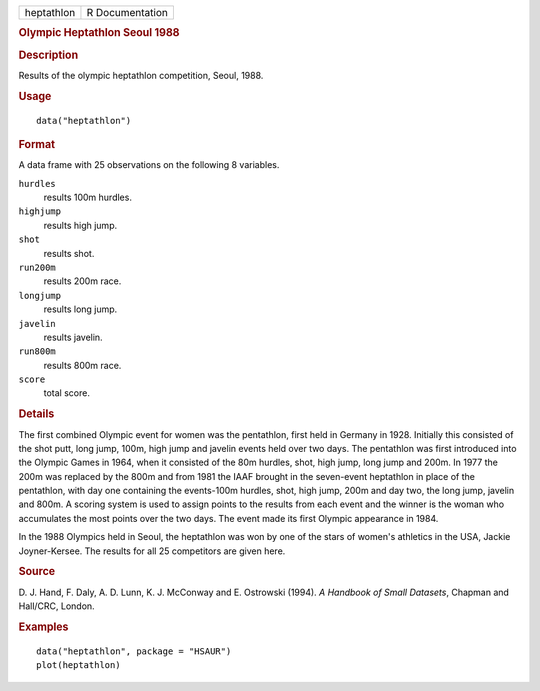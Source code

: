 .. container::

   .. container::

      ========== ===============
      heptathlon R Documentation
      ========== ===============

      .. rubric:: Olympic Heptathlon Seoul 1988
         :name: olympic-heptathlon-seoul-1988

      .. rubric:: Description
         :name: description

      Results of the olympic heptathlon competition, Seoul, 1988.

      .. rubric:: Usage
         :name: usage

      ::

         data("heptathlon")

      .. rubric:: Format
         :name: format

      A data frame with 25 observations on the following 8 variables.

      ``hurdles``
         results 100m hurdles.

      ``highjump``
         results high jump.

      ``shot``
         results shot.

      ``run200m``
         results 200m race.

      ``longjump``
         results long jump.

      ``javelin``
         results javelin.

      ``run800m``
         results 800m race.

      ``score``
         total score.

      .. rubric:: Details
         :name: details

      The first combined Olympic event for women was the pentathlon,
      first held in Germany in 1928. Initially this consisted of the
      shot putt, long jump, 100m, high jump and javelin events held over
      two days. The pentathlon was first introduced into the Olympic
      Games in 1964, when it consisted of the 80m hurdles, shot, high
      jump, long jump and 200m. In 1977 the 200m was replaced by the
      800m and from 1981 the IAAF brought in the seven-event heptathlon
      in place of the pentathlon, with day one containing the
      events-100m hurdles, shot, high jump, 200m and day two, the long
      jump, javelin and 800m. A scoring system is used to assign points
      to the results from each event and the winner is the woman who
      accumulates the most points over the two days. The event made its
      first Olympic appearance in 1984.

      In the 1988 Olympics held in Seoul, the heptathlon was won by one
      of the stars of women's athletics in the USA, Jackie
      Joyner-Kersee. The results for all 25 competitors are given here.

      .. rubric:: Source
         :name: source

      D. J. Hand, F. Daly, A. D. Lunn, K. J. McConway and E. Ostrowski
      (1994). *A Handbook of Small Datasets*, Chapman and Hall/CRC,
      London.

      .. rubric:: Examples
         :name: examples

      ::

           data("heptathlon", package = "HSAUR")
           plot(heptathlon)
